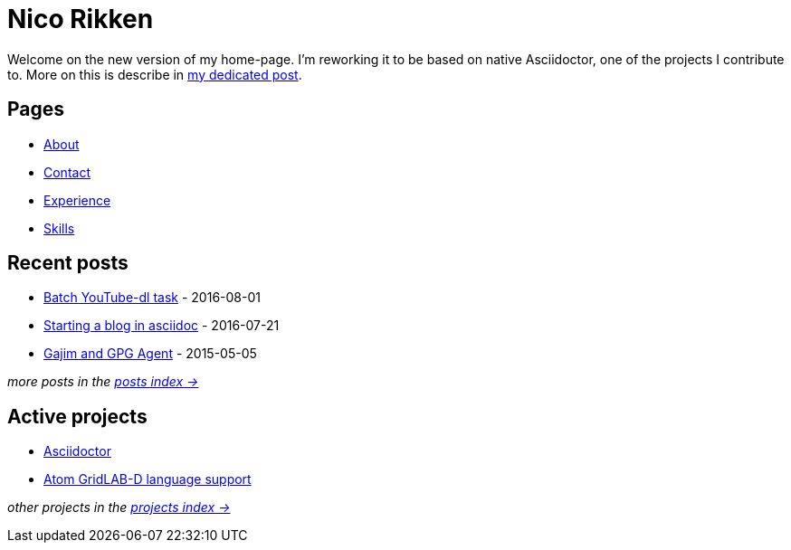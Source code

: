 = Nico Rikken

Welcome on the new version of my home-page.
I'm reworking it to be based on native Asciidoctor, one of the projects I contribute to.
More on this is describe in <<posts/2016-07-21-starting-a-blog-in-asciidoc.adoc#,my dedicated post>>.

== Pages
* <<pages/about.adoc#,About>>
* <<pages/contact.adoc#,Contact>>
* <<pages/experience.adoc#,Experience>>
* <<pages/skills.adoc#,Skills>>

== Recent posts
* <<posts/2016-08-01-batch-youtube-dl-task.adoc#,Batch YouTube-dl task>> - 2016-08-01
* <<posts/2016-07-21-starting-a-blog-in-asciidoc.adoc#,Starting a blog in asciidoc>> - 2016-07-21
* <<posts/2015-05-05-gajim-and-gpg-agent.adoc#,Gajim and GPG Agent>> - 2015-05-05

_more posts in the <<posts/index.adoc#,posts index ->>>_

== Active projects
* <<projects/asciidoctor.adoc#,Asciidoctor>>
* <<projects/atom-glm-language-support#,Atom GridLAB-D language support>>

_other projects in the <<projects/index.adoc#,projects index ->>>_

